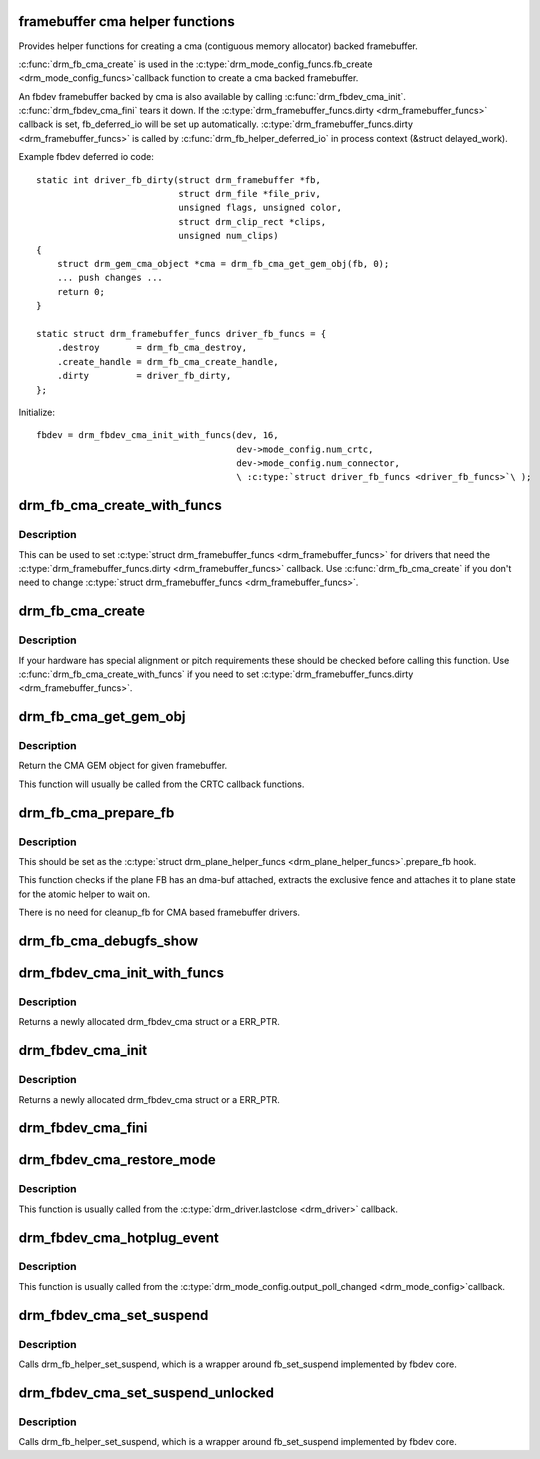.. -*- coding: utf-8; mode: rst -*-
.. src-file: drivers/gpu/drm/drm_fb_cma_helper.c

.. _`framebuffer-cma-helper-functions`:

framebuffer cma helper functions
================================

Provides helper functions for creating a cma (contiguous memory allocator)
backed framebuffer.

\ :c:func:`drm_fb_cma_create`\  is used in the \ :c:type:`drm_mode_config_funcs.fb_create <drm_mode_config_funcs>`\ 
callback function to create a cma backed framebuffer.

An fbdev framebuffer backed by cma is also available by calling
\ :c:func:`drm_fbdev_cma_init`\ . \ :c:func:`drm_fbdev_cma_fini`\  tears it down.
If the \ :c:type:`drm_framebuffer_funcs.dirty <drm_framebuffer_funcs>`\  callback is set, fb_deferred_io will be
set up automatically. \ :c:type:`drm_framebuffer_funcs.dirty <drm_framebuffer_funcs>`\  is called by
\ :c:func:`drm_fb_helper_deferred_io`\  in process context (&struct delayed_work).

Example fbdev deferred io code::

    static int driver_fb_dirty(struct drm_framebuffer *fb,
                               struct drm_file *file_priv,
                               unsigned flags, unsigned color,
                               struct drm_clip_rect *clips,
                               unsigned num_clips)
    {
        struct drm_gem_cma_object *cma = drm_fb_cma_get_gem_obj(fb, 0);
        ... push changes ...
        return 0;
    }

    static struct drm_framebuffer_funcs driver_fb_funcs = {
        .destroy       = drm_fb_cma_destroy,
        .create_handle = drm_fb_cma_create_handle,
        .dirty         = driver_fb_dirty,
    };

Initialize::

    fbdev = drm_fbdev_cma_init_with_funcs(dev, 16,
                                          dev->mode_config.num_crtc,
                                          dev->mode_config.num_connector,
                                          \ :c:type:`struct driver_fb_funcs <driver_fb_funcs>`\ );

.. _`drm_fb_cma_create_with_funcs`:

drm_fb_cma_create_with_funcs
============================

.. c:function:: struct drm_framebuffer *drm_fb_cma_create_with_funcs(struct drm_device *dev, struct drm_file *file_priv, const struct drm_mode_fb_cmd2 *mode_cmd, const struct drm_framebuffer_funcs *funcs)

    helper function for the \ :c:type:`drm_mode_config_funcs.fb_create <drm_mode_config_funcs>`\  callback

    :param struct drm_device \*dev:
        DRM device

    :param struct drm_file \*file_priv:
        drm file for the ioctl call

    :param const struct drm_mode_fb_cmd2 \*mode_cmd:
        metadata from the userspace fb creation request

    :param const struct drm_framebuffer_funcs \*funcs:
        vtable to be used for the new framebuffer object

.. _`drm_fb_cma_create_with_funcs.description`:

Description
-----------

This can be used to set \ :c:type:`struct drm_framebuffer_funcs <drm_framebuffer_funcs>`\  for drivers that need the
\ :c:type:`drm_framebuffer_funcs.dirty <drm_framebuffer_funcs>`\  callback. Use \ :c:func:`drm_fb_cma_create`\  if you don't
need to change \ :c:type:`struct drm_framebuffer_funcs <drm_framebuffer_funcs>`\ .

.. _`drm_fb_cma_create`:

drm_fb_cma_create
=================

.. c:function:: struct drm_framebuffer *drm_fb_cma_create(struct drm_device *dev, struct drm_file *file_priv, const struct drm_mode_fb_cmd2 *mode_cmd)

    &drm_mode_config_funcs.fb_create callback function

    :param struct drm_device \*dev:
        DRM device

    :param struct drm_file \*file_priv:
        drm file for the ioctl call

    :param const struct drm_mode_fb_cmd2 \*mode_cmd:
        metadata from the userspace fb creation request

.. _`drm_fb_cma_create.description`:

Description
-----------

If your hardware has special alignment or pitch requirements these should be
checked before calling this function. Use \ :c:func:`drm_fb_cma_create_with_funcs`\  if
you need to set \ :c:type:`drm_framebuffer_funcs.dirty <drm_framebuffer_funcs>`\ .

.. _`drm_fb_cma_get_gem_obj`:

drm_fb_cma_get_gem_obj
======================

.. c:function:: struct drm_gem_cma_object *drm_fb_cma_get_gem_obj(struct drm_framebuffer *fb, unsigned int plane)

    Get CMA GEM object for framebuffer

    :param struct drm_framebuffer \*fb:
        The framebuffer

    :param unsigned int plane:
        Which plane

.. _`drm_fb_cma_get_gem_obj.description`:

Description
-----------

Return the CMA GEM object for given framebuffer.

This function will usually be called from the CRTC callback functions.

.. _`drm_fb_cma_prepare_fb`:

drm_fb_cma_prepare_fb
=====================

.. c:function:: int drm_fb_cma_prepare_fb(struct drm_plane *plane, struct drm_plane_state *state)

    Prepare CMA framebuffer

    :param struct drm_plane \*plane:
        Which plane

    :param struct drm_plane_state \*state:
        Plane state attach fence to

.. _`drm_fb_cma_prepare_fb.description`:

Description
-----------

This should be set as the \ :c:type:`struct drm_plane_helper_funcs <drm_plane_helper_funcs>`\ .prepare_fb hook.

This function checks if the plane FB has an dma-buf attached, extracts
the exclusive fence and attaches it to plane state for the atomic helper
to wait on.

There is no need for cleanup_fb for CMA based framebuffer drivers.

.. _`drm_fb_cma_debugfs_show`:

drm_fb_cma_debugfs_show
=======================

.. c:function:: int drm_fb_cma_debugfs_show(struct seq_file *m, void *arg)

    Helper to list CMA framebuffer objects in debugfs.

    :param struct seq_file \*m:
        output file

    :param void \*arg:
        private data for the callback

.. _`drm_fbdev_cma_init_with_funcs`:

drm_fbdev_cma_init_with_funcs
=============================

.. c:function:: struct drm_fbdev_cma *drm_fbdev_cma_init_with_funcs(struct drm_device *dev, unsigned int preferred_bpp, unsigned int max_conn_count, const struct drm_framebuffer_funcs *funcs)

    Allocate and initializes a drm_fbdev_cma struct

    :param struct drm_device \*dev:
        DRM device

    :param unsigned int preferred_bpp:
        Preferred bits per pixel for the device

    :param unsigned int max_conn_count:
        Maximum number of connectors

    :param const struct drm_framebuffer_funcs \*funcs:
        fb helper functions, in particular a custom \ :c:func:`dirty`\  callback

.. _`drm_fbdev_cma_init_with_funcs.description`:

Description
-----------

Returns a newly allocated drm_fbdev_cma struct or a ERR_PTR.

.. _`drm_fbdev_cma_init`:

drm_fbdev_cma_init
==================

.. c:function:: struct drm_fbdev_cma *drm_fbdev_cma_init(struct drm_device *dev, unsigned int preferred_bpp, unsigned int max_conn_count)

    Allocate and initializes a drm_fbdev_cma struct

    :param struct drm_device \*dev:
        DRM device

    :param unsigned int preferred_bpp:
        Preferred bits per pixel for the device

    :param unsigned int max_conn_count:
        Maximum number of connectors

.. _`drm_fbdev_cma_init.description`:

Description
-----------

Returns a newly allocated drm_fbdev_cma struct or a ERR_PTR.

.. _`drm_fbdev_cma_fini`:

drm_fbdev_cma_fini
==================

.. c:function:: void drm_fbdev_cma_fini(struct drm_fbdev_cma *fbdev_cma)

    Free drm_fbdev_cma struct

    :param struct drm_fbdev_cma \*fbdev_cma:
        The drm_fbdev_cma struct

.. _`drm_fbdev_cma_restore_mode`:

drm_fbdev_cma_restore_mode
==========================

.. c:function:: void drm_fbdev_cma_restore_mode(struct drm_fbdev_cma *fbdev_cma)

    Restores initial framebuffer mode

    :param struct drm_fbdev_cma \*fbdev_cma:
        The drm_fbdev_cma struct, may be NULL

.. _`drm_fbdev_cma_restore_mode.description`:

Description
-----------

This function is usually called from the \ :c:type:`drm_driver.lastclose <drm_driver>`\  callback.

.. _`drm_fbdev_cma_hotplug_event`:

drm_fbdev_cma_hotplug_event
===========================

.. c:function:: void drm_fbdev_cma_hotplug_event(struct drm_fbdev_cma *fbdev_cma)

    Poll for hotpulug events

    :param struct drm_fbdev_cma \*fbdev_cma:
        The drm_fbdev_cma struct, may be NULL

.. _`drm_fbdev_cma_hotplug_event.description`:

Description
-----------

This function is usually called from the \ :c:type:`drm_mode_config.output_poll_changed <drm_mode_config>`\ 
callback.

.. _`drm_fbdev_cma_set_suspend`:

drm_fbdev_cma_set_suspend
=========================

.. c:function:: void drm_fbdev_cma_set_suspend(struct drm_fbdev_cma *fbdev_cma, int state)

    wrapper around drm_fb_helper_set_suspend

    :param struct drm_fbdev_cma \*fbdev_cma:
        The drm_fbdev_cma struct, may be NULL

    :param int state:
        desired state, zero to resume, non-zero to suspend

.. _`drm_fbdev_cma_set_suspend.description`:

Description
-----------

Calls drm_fb_helper_set_suspend, which is a wrapper around
fb_set_suspend implemented by fbdev core.

.. _`drm_fbdev_cma_set_suspend_unlocked`:

drm_fbdev_cma_set_suspend_unlocked
==================================

.. c:function:: void drm_fbdev_cma_set_suspend_unlocked(struct drm_fbdev_cma *fbdev_cma, int state)

    wrapper around drm_fb_helper_set_suspend_unlocked

    :param struct drm_fbdev_cma \*fbdev_cma:
        The drm_fbdev_cma struct, may be NULL

    :param int state:
        desired state, zero to resume, non-zero to suspend

.. _`drm_fbdev_cma_set_suspend_unlocked.description`:

Description
-----------

Calls drm_fb_helper_set_suspend, which is a wrapper around
fb_set_suspend implemented by fbdev core.

.. This file was automatic generated / don't edit.

